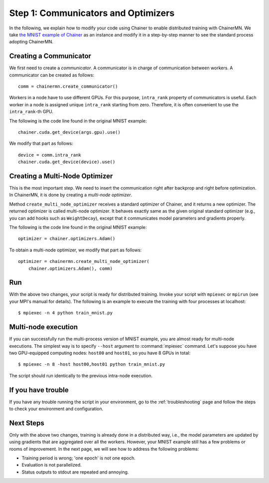Step 1: Communicators and Optimizers
====================================

In the following, we explain how to modify your code using Chainer
to enable distributed training with ChainerMN.
We take `the MNIST example of Chainer <https://github.com/pfnet/chainer/blob/master/examples/mnist/train_mnist.py>`_
as an instance and modify it in a step-by-step manner
to see the standard process adopting ChainerMN.


Creating a Communicator
~~~~~~~~~~~~~~~~~~~~~~~

We first need to create a *communicator*.
A communicator is in charge of communication between workers.
A communicator can be created as follows::

  comm = chainermn.create_communicator()


Workers in a node have to use different GPUs.
For this purpose, ``intra_rank`` property of communicators is useful.
Each worker in a node is assigned unique ``intra_rank`` starting from zero.
Therefore, it is often convenient to use the ``intra_rank``-th GPU.

The following is the code line found in the original MNIST example::

  chainer.cuda.get_device(args.gpu).use()

We modify that part as follows::

  device = comm.intra_rank
  chainer.cuda.get_device(device).use()


Creating a Multi-Node Optimizer
~~~~~~~~~~~~~~~~~~~~~~~~~~~~~~~

This is the most important step.
We need to insert the communication right after backprop
and right before optimization.
In ChainerMN, it is done by creating a *multi-node optimizer*.

Method ``create_multi_node_optimizer`` receives a standard optimizer of Chainer,
and it returns a new optimizer. The returned optimizer is called multi-node optimizer.
It behaves exactly same as the given original standard optimizer
(e.g., you can add hooks such as ``WeightDecay``),
except that it communicates model parameters and gradients properly.

The following is the code line found in the original MNIST example::

  optimizer = chainer.optimizers.Adam()


To obtain a multi-node optimizer, we modify that part as follows::

  optimizer = chainermn.create_multi_node_optimizer(
      chainer.optimizers.Adam(), comm)


Run
~~~

With the above two changes, your script is ready for distributed
training.  Invoke your script with ``mpiexec`` or ``mpirun`` (see your
MPI's manual for details).  The following is an example to execute the
training with four processes at localhost::

  $ mpiexec -n 4 python train_mnist.py


Multi-node execution
~~~~~~~~~~~~~~~~~~~~

If you can successfully run the multi-process version of MNIST
example, you are almost ready for multi-node executions. The simplest
way is to specify ``--host`` argument to :command:`mpiexec`
command. Let's suppose you have two GPU-equipped computing nodes:
``host00`` and ``host01``, so you have 8 GPUs in total::

  $ mpiexec -n 8 -host host00,host01 python train_mnist.py

The script should run identically to the previous intra-node execution.


If you have trouble
~~~~~~~~~~~~~~~~~~~

If you have any trouble running the script in your environment,
go to the :ref:`troubleshooting` page and follow the steps to check
your environment and configuration.

Next Steps
~~~~~~~~~~

Only with the above two changes,
training is already done in a distributed way,
i.e.,
the model parameters are updated
by using gradients that are aggregated over all the workers.
However,
your MNIST example still has a few problems or rooms of improvement.
In the next page, we will see how to address the following problems:

* Training period is wrong; 'one epoch' is not one epoch.
* Evaluation is not parallelized.
* Status outputs to stdout are repeated and annoying.


